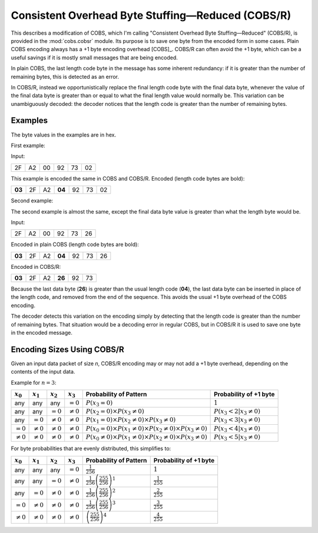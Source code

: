 
..  _COBS/R:
..  _Consistent Overhead Byte Stuffing—Reduced:

===================================================
Consistent Overhead Byte Stuffing—Reduced (COBS/R)
===================================================

This describes a modification of COBS, which I'm calling "Consistent Overhead
Byte Stuffing—Reduced" (COBS/R), is provided in the :mod:`cobs.cobsr` module.
Its purpose is to save one byte from the encoded form in some cases. Plain
COBS encoding always has a +1 byte encoding overhead [COBS]_. COBS/R can often
avoid the +1 byte, which can be a useful savings if it is mostly small
messages that are being encoded.

In plain COBS, the last length code byte in the message has some inherent
redundancy: if it is greater than the number of remaining bytes, this is
detected as an error.

In COBS/R, instead we opportunistically replace the final length code byte
with the final data byte, whenever the value of the final data byte is greater
than or equal to what the final length value would normally be. This variation
can be unambiguously decoded: the decoder notices that the length code is
greater than the number of remaining bytes.

--------
Examples
--------

The byte values in the examples are in hex.

First example:

Input:

======  ======  ======  ======  ======  ======
2F      A2      00      92      73      02
======  ======  ======  ======  ======  ======

This example is encoded the same in COBS and COBS/R. Encoded (length code bytes
are bold):

======  ======  ======  ======  ======  ======  ======
**03**  2F      A2      **04**  92      73      02
======  ======  ======  ======  ======  ======  ======

Second example:

The second example is almost the same, except the final data byte value is
greater than what the length byte would be.

Input:

======  ======  ======  ======  ======  ======
2F      A2      00      92      73      26
======  ======  ======  ======  ======  ======

Encoded in plain COBS (length code bytes are bold):

======  ======  ======  ======  ======  ======  ======
**03**  2F      A2      **04**  92      73      26
======  ======  ======  ======  ======  ======  ======

Encoded in COBS/R:

======  ======  ======  ======  ======  ======
**03**  2F      A2      **26**  92      73    
======  ======  ======  ======  ======  ======

Because the last data byte (**26**) is greater than the usual length code
(**04**), the last data byte can be inserted in place of the length code, and
removed from the end of the sequence. This avoids the usual +1 byte overhead of
the COBS encoding.

The decoder detects this variation on the encoding simply by detecting that the
length code is greater than the number of remaining bytes. That situation would
be a decoding error in regular COBS, but in COBS/R it is used to save one byte
in the encoded message.


---------------------------
Encoding Sizes Using COBS/R
---------------------------

Given an input data packet of size *n*, COBS/R encoding may or may not add a
+1 byte overhead, depending on the contents of the input data.

Example for :math:`n=3`:

==============  ==============  ==============  ==============  ======================  ======================
:math:`x_0`     :math:`x_1`     :math:`x_2`     :math:`x_3`     Probability of Pattern  Probability of +1 byte
==============  ==============  ==============  ==============  ======================  ======================
any             any             any             :math:`=0`      |fp0|                   :math:`1`
any             any             :math:`=0`      :math:`≠0`      |fp1|                   :math:`P(x_3 < 2|x_3≠0)`
any             :math:`=0`      :math:`≠0`      :math:`≠0`      |fp2|                   :math:`P(x_3 < 3|x_3≠0)`
:math:`=0`      :math:`≠0`      :math:`≠0`      :math:`≠0`      |fp3|                   :math:`P(x_3 < 4|x_3≠0)`
:math:`≠0`      :math:`≠0`      :math:`≠0`      :math:`≠0`      |fp4|                   :math:`P(x_3 < 5|x_3≠0)`
==============  ==============  ==============  ==============  ======================  ======================

..  |fp0|   replace::   :math:`P(x_3=0)`
..  |fp1|   replace::   :math:`P(x_2=0) \times P(x_3≠0)`
..  |fp2|   replace::   :math:`P(x_1=0) \times P(x_2≠0) \times P(x_3≠0)`
..  |fp3|   replace::   :math:`P(x_0=0) \times P(x_1≠0) \times P(x_2≠0) \times P(x_3≠0)`
..  |fp4|   replace::   :math:`P(x_0≠0) \times P(x_1≠0) \times P(x_2≠0) \times P(x_3≠0)`

For byte probabilities that are evenly distributed, this simplifies to:

==============  ==============  ==============  ==============  ======================  ==========================
:math:`x_0`     :math:`x_1`     :math:`x_2`     :math:`x_3`     Probability of Pattern  Probability of +1 byte
==============  ==============  ==============  ==============  ======================  ==========================
any             any             any             :math:`=0`      |f2p0|                  :math:`1`
any             any             :math:`=0`      :math:`≠0`      |f2p1|                  :math:`\frac{1}{255}`
any             :math:`=0`      :math:`≠0`      :math:`≠0`      |f2p2|                  :math:`\frac{2}{255}`
:math:`=0`      :math:`≠0`      :math:`≠0`      :math:`≠0`      |f2p3|                  :math:`\frac{3}{255}`
:math:`≠0`      :math:`≠0`      :math:`≠0`      :math:`≠0`      |f2p4|                  :math:`\frac{4}{255}`
==============  ==============  ==============  ==============  ======================  ==========================

..  |f2p0|  replace::   :math:`\frac{1}{256}`
..  |f2p1|  replace::   :math:`\frac{1}{256}\left(\frac{255}{256}\right)^1`
..  |f2p2|  replace::   :math:`\frac{1}{256}\left(\frac{255}{256}\right)^2`
..  |f2p3|  replace::   :math:`\frac{1}{256}\left(\frac{255}{256}\right)^3`
..  |f2p4|  replace::   :math:`\left(\frac{255}{256}\right)^4`
